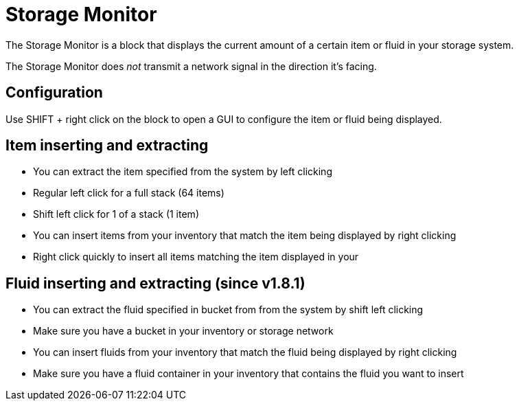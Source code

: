 = Storage Monitor
:icon: storage-monitor.png
:from: v1.4.1-beta

The {doctitle} is a block that displays the current amount of a certain item or fluid in your storage system.

The {doctitle} does _not_ transmit a network signal in the direction it's facing.

== Configuration

Use SHIFT + right click on the block to open a GUI to configure the item or fluid being displayed.

== Item inserting and extracting

- You can extract the item specified from the system by left clicking
- Regular left click for a full stack (64 items)
- Shift left click for 1 of a stack (1 item)
- You can insert items from your inventory that match the item being displayed by right clicking
- Right click quickly to insert all items matching the item displayed in your

== Fluid inserting and extracting (since v1.8.1)

- You can extract the fluid specified in bucket from from the system by shift left clicking
- Make sure you have a bucket in your inventory or storage network
- You can insert fluids from your inventory that match the fluid being displayed by right clicking
- Make sure you have a fluid container in your inventory that contains the fluid you want to insert